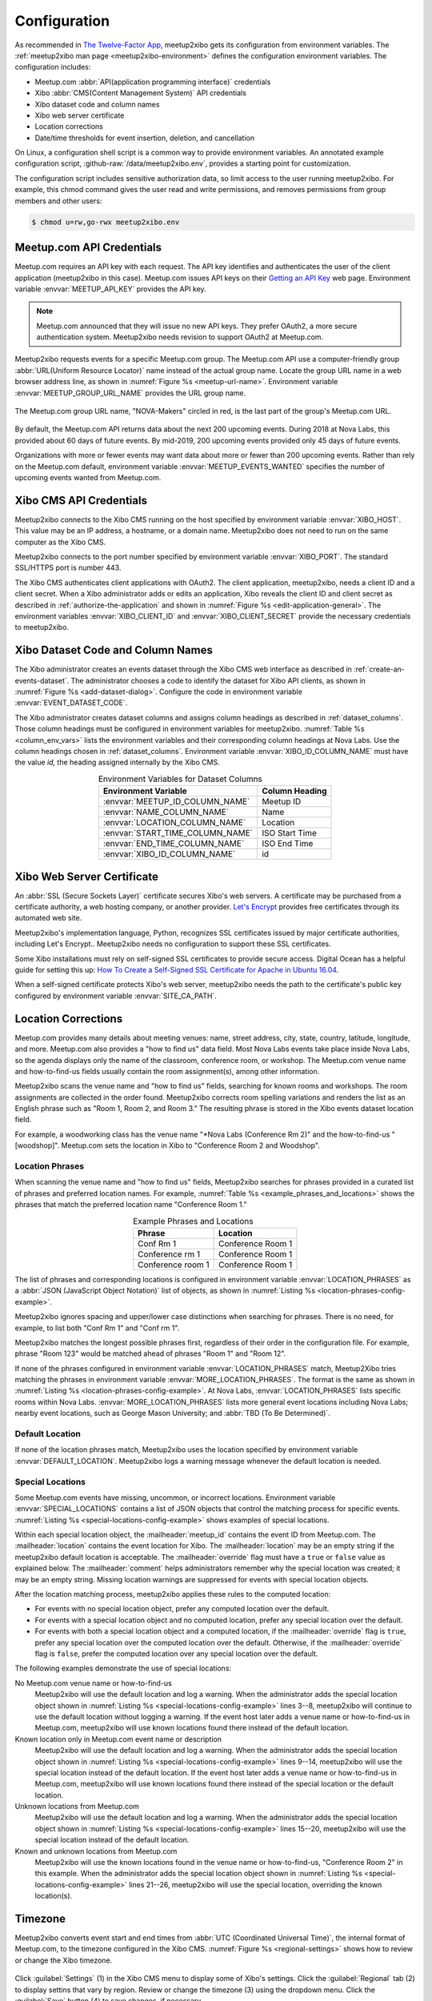 =============
Configuration
=============

As recommended in `The Twelve-Factor App`_,
meetup2xibo gets its configuration from environment variables.
The :ref:`meetup2xibo man page <meetup2xibo-environment>` defines the
configuration environment variables.
The configuration includes:

- Meetup.com :abbr:`API(application programming interface)` credentials
- Xibo :abbr:`CMS(Content Management System)` API credentials
- Xibo dataset code and column names
- Xibo web server certificate
- Location corrections
- Date/time thresholds for event insertion, deletion, and cancellation

On Linux, a configuration shell script is a common way to provide environment
variables.
An annotated example configuration script, :github-raw:`/data/meetup2xibo.env`,
provides a starting point for customization.

The configuration script includes sensitive authorization data, so limit access
to the user running meetup2xibo.
For example, this chmod command gives the user read and write permissions, and
removes permissions from group members and other users:

.. code-block:: bash

   $ chmod u=rw,go-rwx meetup2xibo.env

Meetup.com API Credentials
--------------------------

Meetup.com requires an API key with each request.
The API key identifies and authenticates the user of the client application
(meetup2xibo in this case).
Meetup.com issues API keys on their `Getting an API Key`_ web page.
Environment variable :envvar:`MEETUP_API_KEY` provides the API key.

.. note::

   Meetup.com announced that they will issue no new API keys.
   They prefer OAuth2, a more secure authentication system.
   Meetup2xibo needs revision to support OAuth2 at Meetup.com. 

Meetup2xibo requests events for a specific Meetup.com group.
The Meetup.com API use a computer-friendly group :abbr:`URL(Uniform Resource
Locator)` name instead of the actual group name.
Locate the group URL name in a web browser address line, as shown in
:numref:`Figure %s <meetup-url-name>`.
Environment variable :envvar:`MEETUP_GROUP_URL_NAME` provides the URL group
name.

.. figure:: /images/screenshots/meetup-url-name.png
   :alt: Screenshot of a web browser address line with the Meetup.com URL group
         name circled within the URL
   :name: meetup-url-name
   :align: center

   The Meetup.com group URL name, "NOVA-Makers" circled in red, is the last
   part of the group's Meetup.com URL.

By default, the Meetup.com API returns data about the next 200 upcoming events.
During 2018 at Nova Labs, this provided about 60 days of future events.
By mid-2019, 200 upcoming events provided only 45 days of future events.

Organizations with more or fewer events may want data about more or fewer than
200 upcoming events.
Rather than rely on the Meetup.com default, environment variable
:envvar:`MEETUP_EVENTS_WANTED` specifies the number of upcoming events wanted
from Meetup.com.

.. _`xibo-cms-api-credentials`:

Xibo CMS API Credentials
------------------------

Meetup2xibo connects to the Xibo CMS running on the host specified by
environment variable :envvar:`XIBO_HOST`.
This value may be an IP address, a hostname, or a domain name.
Meetup2xibo does not need to run on the same computer as the Xibo CMS.

Meetup2xibo connects to the port number specified by environment variable
:envvar:`XIBO_PORT`.
The standard SSL/HTTPS port is number 443.

The Xibo CMS authenticates client applications with OAuth2.
The client application, meetup2xibo, needs a client ID and a client secret.
When a Xibo administrator adds or edits an application, Xibo reveals the client
ID and client secret as described in :ref:`authorize-the-application` and shown
in :numref:`Figure %s <edit-application-general>`.
The environment variables :envvar:`XIBO_CLIENT_ID` and
:envvar:`XIBO_CLIENT_SECRET` provide the necessary credentials to meetup2xibo.

.. _`xibo-dataset-config`:

Xibo Dataset Code and Column Names
----------------------------------

The Xibo administrator creates an events dataset through the Xibo CMS web
interface as described in :ref:`create-an-events-dataset`.
The administrator chooses a code to identify the dataset for Xibo
API clients, as shown in :numref:`Figure %s <add-dataset-dialog>`.
Configure the code in environment variable :envvar:`EVENT_DATASET_CODE`.

The Xibo administrator creates dataset columns and assigns column headings as
described in :ref:`dataset_columns`.
Those column headings must be configured in environment variables for
meetup2xibo.
:numref:`Table %s <column_env_vars>` lists the environment variables and their
corresponding column headings at Nova Labs.
Use the column headings chosen in :ref:`dataset_columns`.
Environment variable :envvar:`XIBO_ID_COLUMN_NAME` must have the value *id,*
the heading assigned internally by the Xibo CMS.

.. tabularcolumns:: |L|L|

.. _column_env_vars:

.. table:: Environment Variables for Dataset Columns
   :align: center

   +----------------------------------+----------------+
   | Environment Variable             | Column Heading |
   +==================================+================+
   | :envvar:`MEETUP_ID_COLUMN_NAME`  | Meetup ID      |
   +----------------------------------+----------------+
   | :envvar:`NAME_COLUMN_NAME`       | Name           |
   +----------------------------------+----------------+
   | :envvar:`LOCATION_COLUMN_NAME`   | Location       |
   +----------------------------------+----------------+
   | :envvar:`START_TIME_COLUMN_NAME` | ISO Start Time |
   +----------------------------------+----------------+
   | :envvar:`END_TIME_COLUMN_NAME`   | ISO End Time   |
   +----------------------------------+----------------+
   | :envvar:`XIBO_ID_COLUMN_NAME`    | id             |
   +----------------------------------+----------------+

Xibo Web Server Certificate
---------------------------

An :abbr:`SSL (Secure Sockets Layer)` certificate secures Xibo's web servers.
A certificate may be purchased from a certificate authority, a web hosting
company, or another provider.
`Let's Encrypt`_ provides free certificates through its automated web site.

Meetup2xibo's implementation language, Python, recognizes SSL certificates
issued by major certificate authorities, including Let's Encrypt..
Meetup2xibo needs no configuration to support these SSL certificates.

Some Xibo installations must rely on self-signed SSL certificates to provide
secure access.
Digital Ocean has a helpful guide for setting this up:
`How To Create a Self-Signed SSL Certificate for Apache in Ubuntu 16.04`_.

When a self-signed certificate protects Xibo's web server, meetup2xibo needs
the path to the certificate's public key configured by environment variable
:envvar:`SITE_CA_PATH`.

Location Corrections
--------------------

Meetup.com provides many details about meeting venues: name, street address,
city, state, country, latitude, longitude, and more.
Meetup.com also provides a "how to find us" data field.
Most Nova Labs events take place inside Nova Labs, so the agenda displays only
the name of the classroom, conference room, or workshop.
The Meetup.com venue name and how-to-find-us fields usually contain the room
assignment(s), among other information.

Meetup2xibo scans the venue name and "how to find us" fields, searching for
known rooms and workshops.
The room assignments are collected in the order found.
Meetup2xibo corrects room spelling variations and renders the list as an
English phrase such as "Room 1, Room 2, and Room 3."
The resulting phrase is stored in the Xibo events dataset location field.

For example, a woodworking class has the venue name "\*Nova Labs (Conference Rm
2)" and the how-to-find-us "[woodshop]".
Meetup.com sets the location in Xibo to "Conference Room 2 and Woodshop".

Location Phrases
~~~~~~~~~~~~~~~~

When scanning the venue name and "how to find us" fields, Meetup2xibo searches
for phrases provided in a curated list of phrases and preferred location names.
For example, :numref:`Table %s <example_phrases_and_locations>` shows the
phrases that match the preferred location name "Conference Room 1."

.. tabularcolumns:: |L|L|

.. _example_phrases_and_locations:

.. table:: Example Phrases and Locations
   :align: center

   +-------------------+-------------------+
   | Phrase            | Location          |
   +===================+===================+
   | Conf Rm 1         | Conference Room 1 |
   +-------------------+-------------------+
   | Conference rm 1   | Conference Room 1 |
   +-------------------+-------------------+
   | Conference room 1 | Conference Room 1 |
   +-------------------+-------------------+

The list of phrases and corresponding locations is configured in environment
variable :envvar:`LOCATION_PHRASES` as a
:abbr:`JSON (JavaScript Object Notation)` list of objects, as shown in
:numref:`Listing %s <location-phrases-config-example>`.

.. code-block:: bash
   :caption: Location Phrases JSON Configuration Example
   :name: location-phrases-config-example

   export LOCATION_PHRASES='[
       {"phrase": "Conf Rm 1",         "location": "Conference Room 1"},
       {"phrase": "Conference rm 1",   "location": "Conference Room 1"},
       {"phrase": "Conference room 1", "location": "Conference Room 1"},
   ]'

Meetup2xibo ignores spacing and upper/lower case distinctions when searching
for phrases.
There is no need, for example, to list both "Conf Rm 1" and "Conf rm 1".

Meetup2xibo matches the longest possible phrases first, regardless of their
order in the configuration file.
For example, phrase "Room 123" would be matched ahead of phrases "Room 1" and
"Room 12".

If none of the phrases configured in environment variable
:envvar:`LOCATION_PHRASES` match, Meetup2Xibo tries matching the phrases in
environment variable :envvar:`MORE_LOCATION_PHRASES`.
The format is the same as shown in
:numref:`Listing %s <location-phrases-config-example>`.
At Nova Labs, :envvar:`LOCATION_PHRASES` lists specific rooms within Nova Labs.
:envvar:`MORE_LOCATION_PHRASES` lists more general event locations including
Nova Labs; nearby event locations, such as George Mason University; and
:abbr:`TBD (To Be Determined)`.

Default Location
~~~~~~~~~~~~~~~~

If none of the location phrases match, Meetup2xibo uses the location specified
by environment variable :envvar:`DEFAULT_LOCATION`.
Meetup2xibo logs a warning message whenever the default location is needed.

Special Locations
~~~~~~~~~~~~~~~~~

Some Meetup.com events have missing, uncommon, or incorrect locations.
Environment variable :envvar:`SPECIAL_LOCATIONS` contains a list of JSON
objects that control the matching process for specific events.
:numref:`Listing %s <special-locations-config-example>` shows examples of
special locations.

.. code-block:: bash
   :caption: Special Locations JSON Configuration Example
   :name: special-locations-config-example
   :linenos:

   export SPECIAL_LOCATIONS='
   [
       {
           "meetup_id": "259083135",
           "location": "",
           "override": false,
           "comment": "Electronics 101: no room yet"
       },
       {
           "meetup_id": "gqpyzfbhb",
           "location": "Classroom A",
           "override": false,
           "comment": "Location in event name"
       },
       {
           "meetup_id": "269568127",
           "location": "Baltimore Museum of Industry",
           "override": false,
           "comment": "Field trip"
       },
       {
           "meetup_id": "259565142",
           "location": "Parking Lot and Conference Room 2",
           "override": true,
           "comment": "Picnic"
       }
   ]'

Within each special location object, the :mailheader:`meetup_id` contains the
event ID from Meetup.com.
The :mailheader:`location` contains the event location for Xibo.
The :mailheader:`location` may be an empty string if the meetup2xibo default
location is acceptable.
The :mailheader:`override` flag must have a ``true`` or ``false`` value as
explained below.
The :mailheader:`comment` helps administrators remember why the special
location was created; it may be an empty string.
Missing location warnings are suppressed for events with special location
objects.

After the location matching process, meetup2xibo applies these rules to the
computed location:

-   For events with no special location object, prefer any computed location
    over the default.

-   For events with a special location object and no computed location, prefer
    any special location over the default.

-   For events with both a special location object and a computed location, if
    the :mailheader:`override` flag is ``true``, prefer any special location
    over the computed location over the default. Otherwise, if the
    :mailheader:`override` flag is ``false``, prefer the computed location over
    any special location over the default.

The following examples demonstrate the use of special locations:

No Meetup.com venue name or how-to-find-us
   Meetup2xibo will use the default location and log a warning.
   When the administrator adds the special location object shown in
   :numref:`Listing %s <special-locations-config-example>` lines 3--8,
   meetup2xibo will continue to use the default location without logging a
   warning.
   If the event host later adds a venue name or how-to-find-us in Meetup.com,
   meetup2xibo will use known locations found there instead of the default
   location.

Known location only in Meetup.com event name or description
   Meetup2xibo will use the default location and log a warning.
   When the administrator adds the special location object shown in
   :numref:`Listing %s <special-locations-config-example>` lines 9--14,
   meetup2xibo will use the special location instead of the default location.
   If the event host later adds a venue name or how-to-find-us in Meetup.com,
   meetup2xibo will use known locations found there instead of the special
   location or the default location.

Unknown locations from Meetup.com
   Meetup2xibo will use the default location and log a warning.
   When the administrator adds the special location object shown in
   :numref:`Listing %s <special-locations-config-example>` lines 15--20,
   meetup2xibo will use the special location instead of the default location.

Known and unknown locations from Meetup.com
   Meetup2xibo will use the known locations found in the venue name or
   how-to-find-us, "Conference Room 2" in this example.
   When the administrator adds the special location object shown in
   :numref:`Listing %s <special-locations-config-example>` lines 21--26,
   meetup2xibo will use the special location, overriding the known location(s).


Timezone
--------

Meetup2xibo converts event start and end times from :abbr:`UTC (Coordinated
Universal Time)`, the internal format of Meetup.com, to the timezone configured
in the Xibo CMS.
:numref:`Figure %s <regional-settings>` shows how to review or change the Xibo
timezone.

.. figure:: /images/screenshots/regional-settings.png
   :alt: Screenshot of the Xibo regional settings 
   :name: regional-settings
   :align: center

   Click :guilabel:`Settings` (1) in the Xibo CMS menu to display some of
   Xibo's settings.
   Click the :guilabel:`Regional` tab (2) to display settins that vary by
   region.
   Review or change the timezone (3) using the dropdown menu.
   Click the :guilabel:`Save` button (4) to save changes, if necessary.

The timezone specified by environment variable :envvar:`TIMEZONE` must
correspond to the setting in Xibo, but the format is slightly different.
Meetup2xibo follows the `naming rules for the tz database
<tz-database-naming-rules>`_.
Wikipedia provides a convenient `List of tz database time zones`_.
For example, Nova Labs, near Washington, DC, set the Xibo timezone to
"(GMT-04:00) America, New York" in August 2017, a daylight savings time month..
The corresponding tz database name is "America/New_York".

Date/time Thresholds
--------------------

The Meetup.com API sometimes fails to list current and very recent events while
Xibo still should display them.
Events in the Xibo dataset and missing from Meetup.com should not be deleted
unless they start some number of hours in the future, configured by environment
variable :envvar:`DELETE_BEFORE_START_HOURS`.

Some Xibo displays, such as daily agendas and weekly calendars, should continue
to display events after their conclusion.
Past events should not be delegted from the Xibo dataset until some number of
hours after they end, as configured by environment variable
:envvar:`DELETE_AFTER_END_HOURS`.

The Meetup.com API lists some fixed number (hundreds) of future events.
As new near-term events are added to the Meetup.com calendar, some previously
reported far future events are bumped from the listing.
To avoid flapping, meetup2xibo does not delete events from the Xibo dataset
more than some number of days in the future, as configured by environment
variable :envvar:`DELETE_UNTIL_FUTURE_DAYS`.

When Meetup.com events are cancelled far in the future, guests have ample time
to receive notifications and alter thier plans.
Meetup2xibo ignores cancelled events after some number of days in the future,
configured by environment variable :envvar:`IGNORE_CANCELLED_AFTER_DAYS`,
treating them as deleted.

.. _`Getting an API Key`: https://secure.meetup.com/meetup_api/key/
.. _`How To Create a Self-Signed SSL Certificate for Apache in Ubuntu 16.04`: https://www.digitalocean.com/community/tutorials/how-to-create-a-self-signed-ssl-certificate-for-apache-in-ubuntu-16-04
.. _`Let's Encrypt`: https://letsencrypt.org/
.. _`List of tz database time zones`: https://en.wikipedia.org/wiki/List_of_tz_database_time_zones
.. _`tz-database-naming-rules`: https://en.wikipedia.org/wiki/Tz_database#Names_of_time_zones
.. _`The Twelve-Factor App`: https://12factor.net/config
